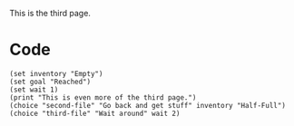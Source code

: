 
  This is the third page.

* Code

#+begin_src org-if
(set inventory "Empty")
(set goal "Reached")
(set wait 1)
(print "This is even more of the third page.")
(choice "second-file" "Go back and get stuff" inventory "Half-Full")
(choice "third-file" "Wait around" wait 2)
#+end_src
